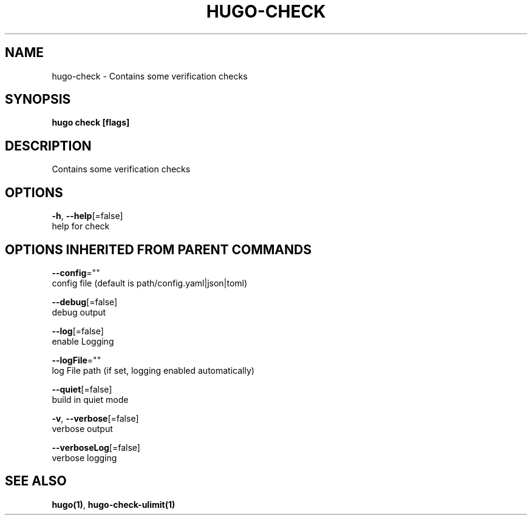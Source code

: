 .TH "HUGO\-CHECK" "1" "Nov 2017" "Hugo 0.30.2" "Hugo Manual"
.nh
.ad l


.SH NAME
.PP
hugo\-check \- Contains some verification checks


.SH SYNOPSIS
.PP
\fBhugo check [flags]\fP


.SH DESCRIPTION
.PP
Contains some verification checks


.SH OPTIONS
.PP
\fB\-h\fP, \fB\-\-help\fP[=false]
    help for check


.SH OPTIONS INHERITED FROM PARENT COMMANDS
.PP
\fB\-\-config\fP=""
    config file (default is path/config.yaml|json|toml)

.PP
\fB\-\-debug\fP[=false]
    debug output

.PP
\fB\-\-log\fP[=false]
    enable Logging

.PP
\fB\-\-logFile\fP=""
    log File path (if set, logging enabled automatically)

.PP
\fB\-\-quiet\fP[=false]
    build in quiet mode

.PP
\fB\-v\fP, \fB\-\-verbose\fP[=false]
    verbose output

.PP
\fB\-\-verboseLog\fP[=false]
    verbose logging


.SH SEE ALSO
.PP
\fBhugo(1)\fP, \fBhugo\-check\-ulimit(1)\fP
